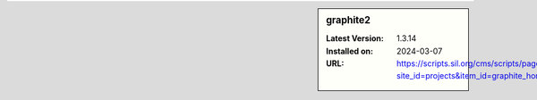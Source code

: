 .. sidebar:: graphite2

   :Latest Version: 1.3.14
   :Installed on: 2024-03-07
   :URL: https://scripts.sil.org/cms/scripts/page.php?site_id=projects&item_id=graphite_home
